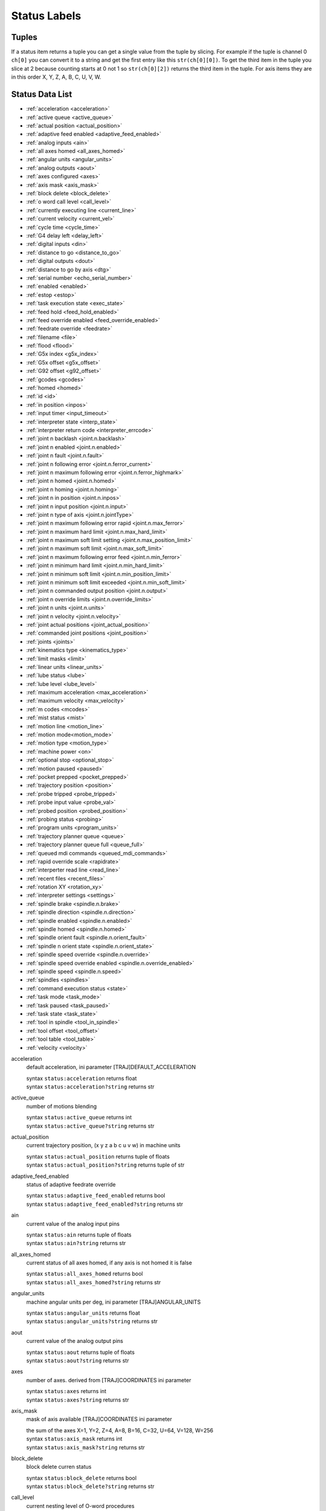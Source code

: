 =============
Status Labels
=============

----------
**Tuples**
----------

If a status item returns a tuple you can get a single value from the tuple by
slicing. For example if the tuple is channel 0 ``ch[0]`` you can convert it to a
string and get the first entry like this ``str(ch[0][0])``. To get the third
item in the tuple you slice at 2 because counting starts at 0 not 1 so
``str(ch[0][2])`` returns the third item in the tuple. For axis items they are
in this order X, Y, Z, A, B, C, U, V, W.

--------------------
**Status Data List**
--------------------

* :ref:`acceleration <acceleration>`
* :ref:`active queue <active_queue>`
* :ref:`actual position <actual_position>`
* :ref:`adaptive feed enabled <adaptive_feed_enabled>`
* :ref:`analog inputs <ain>`
* :ref:`all axes homed <all_axes_homed>`
* :ref:`angular units <angular_units>`
* :ref:`analog outputs <aout>`
* :ref:`axes configured <axes>`
* :ref:`axis mask <axis_mask>`
* :ref:`block delete <block_delete>`
* :ref:`o word call level <call_level>`
* :ref:`currently executing line <current_line>`
* :ref:`current velocity <current_vel>`
* :ref:`cycle time <cycle_time>`
* :ref:`G4 delay left <delay_left>`
* :ref:`digital inputs <din>`
* :ref:`distance to go <distance_to_go>`
* :ref:`digital outputs <dout>`
* :ref:`distance to go by axis <dtg>`
* :ref:`serial number <echo_serial_number>`
* :ref:`enabled <enabled>`
* :ref:`estop <estop>`
* :ref:`task execution state <exec_state>`
* :ref:`feed hold <feed_hold_enabled>`
* :ref:`feed override enabled <feed_override_enabled>`
* :ref:`feedrate override <feedrate>`
* :ref:`filename <file>`
* :ref:`flood <flood>`
* :ref:`G5x index <g5x_index>`
* :ref:`G5x offset <g5x_offset>`
* :ref:`G92 offset <g92_offset>`
* :ref:`gcodes <gcodes>`
* :ref:`homed <homed>`
* :ref:`id <id>`
* :ref:`in position <inpos>`
* :ref:`input timer <input_timeout>`
* :ref:`interpreter state <interp_state>`
* :ref:`interpreter return code <interpreter_errcode>`
* :ref:`joint n backlash <joint.n.backlash>`
* :ref:`joint n enabled <joint.n.enabled>`
* :ref:`joint n fault <joint.n.fault>`
* :ref:`joint n following error <joint.n.ferror_current>`
* :ref:`joint n maximum following error <joint.n.ferror_highmark>`
* :ref:`joint n homed <joint.n.homed>`
* :ref:`joint n homing <joint.n.homing>`
* :ref:`joint n in position <joint.n.inpos>`
* :ref:`joint n input position <joint.n.input>`
* :ref:`joint n type of axis <joint.n.jointType>`
* :ref:`joint n maximum following error rapid <joint.n.max_ferror>`
* :ref:`joint n maximum hard limit <joint.n.max_hard_limit>`
* :ref:`joint n maximum soft limit setting <joint.n.max_position_limit>`
* :ref:`joint n maximum soft limit <joint.n.max_soft_limit>`
* :ref:`joint n maximum following error feed <joint.n.min_ferror>`
* :ref:`joint n minimum hard limit <joint.n.min_hard_limit>`
* :ref:`joint n minimum soft limit <joint.n.min_position_limit>`
* :ref:`joint n minimum soft limit exceeded <joint.n.min_soft_limit>`
* :ref:`joint n commanded output position <joint.n.output>`
* :ref:`joint n override limits <joint.n.override_limits>`
* :ref:`joint n units <joint.n.units>`
* :ref:`joint n velocity <joint.n.velocity>`
* :ref:`joint actual positions <joint_actual_position>`
* :ref:`commanded joint positions <joint_position>`
* :ref:`joints <joints>`
* :ref:`kinematics type <kinematics_type>`
* :ref:`limit masks <limit>`
* :ref:`linear units <linear_units>`
* :ref:`lube status <lube>`
* :ref:`lube level <lube_level>`
* :ref:`maximum acceleration <max_acceleration>`
* :ref:`maximum velocity <max_velocity>`
* :ref:`m codes <mcodes>`
* :ref:`mist status <mist>`
* :ref:`motion line <motion_line>`
* :ref:`motion mode<motion_mode>`
* :ref:`motion type <motion_type>`
* :ref:`machine power <on>`
* :ref:`optional stop <optional_stop>`
* :ref:`motion paused <paused>`
* :ref:`pocket prepped <pocket_prepped>`
* :ref:`trajectory position <position>`
* :ref:`probe tripped <probe_tripped>`
* :ref:`probe input value <probe_val>`
* :ref:`probed position <probed_position>`
* :ref:`probing status <probing>`
* :ref:`program units <program_units>`
* :ref:`trajectory planner queue <queue>`
* :ref:`trajectory planner queue full <queue_full>`
* :ref:`queued mdi commands <queued_mdi_commands>`
* :ref:`rapid override scale <rapidrate>`
* :ref:`interperter read line <read_line>`
* :ref:`recent files <recent_files>`
* :ref:`rotation XY <rotation_xy>`
* :ref:`interpreter settings <settings>`
* :ref:`spindle brake <spindle.n.brake>`
* :ref:`spindle direction <spindle.n.direction>`
* :ref:`spindle enabled <spindle.n.enabled>`
* :ref:`spindle homed <spindle.n.homed>`
* :ref:`spindle orient fault <spindle.n.orient_fault>`
* :ref:`spindle n orient state <spindle.n.orient_state>`
* :ref:`spindle speed override <spindle.n.override>`
* :ref:`spindle speed override enabled <spindle.n.override_enabled>`
* :ref:`spindle speed <spindle.n.speed>`
* :ref:`spindles <spindles>`
* :ref:`command execution status <state>`
* :ref:`task mode <task_mode>`
* :ref:`task paused <task_paused>`
* :ref:`task state <task_state>`
* :ref:`tool in spindle <tool_in_spindle>`
* :ref:`tool offset <tool_offset>`
* :ref:`tool table <tool_table>`
* :ref:`velocity <velocity>`


.. _acceleration:

acceleration
    default acceleration, ini parameter [TRAJ]DEFAULT_ACCELERATION

    | syntax ``status:acceleration`` returns float
    | syntax ``status:acceleration?string`` returns str

.. _active_queue:

active_queue
    number of motions blending

    | syntax ``status:active_queue`` returns int
    | syntax ``status:active_queue?string`` returns str

.. _actual_position:

actual_position
    current trajectory position, (x y z a b c u v w) in machine units

    | syntax ``status:actual_position`` returns tuple of floats
    | syntax ``status:actual_position?string`` returns tuple of str

.. _adaptive_feed_enabled:

adaptive_feed_enabled
    status of adaptive feedrate override

    | syntax ``status:adaptive_feed_enabled`` returns bool
    | syntax ``status:adaptive_feed_enabled?string`` returns str

.. _ain:

ain
    current value of the analog input pins

    | syntax ``status:ain`` returns tuple of floats
    | syntax ``status:ain?string`` returns str

.. _all_axes_homed:

all_axes_homed
    current status of all axes homed, if any axis is not homed it is false

    | syntax ``status:all_axes_homed`` returns bool
    | syntax ``status:all_axes_homed?string`` returns str

.. _angular_units:

angular_units
    machine angular units per deg, ini parameter [TRAJ]ANGULAR_UNITS

    | syntax ``status:angular_units`` returns float
    | syntax ``status:angular_units?string`` returns str

.. _aout:

aout
    current value of the analog output pins

    | syntax ``status:aout`` returns tuple of floats
    | syntax ``status:aout?string`` returns str

.. _axes:

axes
    number of axes. derived from [TRAJ]COORDINATES ini parameter

    | syntax ``status:axes`` returns int
    | syntax ``status:axes?string`` returns str

.. _axis_mask:

axis_mask
    mask of axis available [TRAJ]COORDINATES ini parameter

    | the sum of the axes X=1, Y=2, Z=4, A=8, B=16, C=32, U=64, V=128, W=256
    | syntax ``status:axis_mask`` returns int
    | syntax ``status:axis_mask?string`` returns str

.. _block_delete:

block_delete
    block delete curren status

    | syntax ``status:block_delete`` returns bool
    | syntax ``status:block_delete?string`` returns str

.. _call_level:

call_level
    current nesting level of O-word procedures

    | syntax ``status:call_level`` returns int
    | syntax ``status:call_level?string`` returns str

.. _current_line:

current_line
    currently executing line

    | syntax ``status:current_line`` returns int
    | syntax ``status:current_line?string`` returns str

.. _current_vel:

current_vel
    current velocity in user units per second

    | syntax ``status:current_vel`` returns float
    | syntax ``status:current_vel?string`` returns str

.. _cycle_time:

cycle_time
    thread period

    | syntax ``status:cycle_time`` returns float
    | syntax ``status:cycle_time?string`` returns str

.. _delay_left:

delay_left
    remaining time on the G4 dwell command, seconds

    | syntax ``status:delay_left`` returns float
    | syntax ``status:delay_left?string`` returns str

.. _din:

din
    current value of the digital input pins

    | syntax ``status:din`` returns tuple of integers
    | syntax ``status:din?string`` returns str

.. _distance_to_go:

distance_to_go
    remaining distance of current move, as reported by trajectory planner

    | syntax ``status:distance_to_go`` returns float
    | syntax ``status:distance_to_go?string`` returns str

.. _dout:

dout
    current value of the digital output pins

    | syntax ``status:dout`` returns tuple of integers
    | syntax ``status:dout?string`` returns str

.. _dtg:

dtg
    remaining distance of current move for each axis, as reported by trajectory planner

    | syntax ``status:dtg`` returns tuple of floats
    | syntax ``status:dtg?string`` returns str

.. _echo_serial_number:

echo_serial_number
    The serial number of the last completed command sent by a UI to task

    | syntax ``status:echo_serial_number`` returns int
    | syntax ``status:echo_serial_number?string`` returns str

.. _enabled:

enabled
    trajectory planner enabled flag

    | syntax ``status:enabled`` returns bool
    | syntax ``status:enabled?string`` returns str

.. _estop:

estop
    status of E Stop, 1 for enabled and 0 for not enabled

    | syntax ``status:estop`` returns int
    | syntax ``status:estop?string`` returns str

.. _exec_state:

exec_state
    task execution state

    === ===========================
    int str
    === ===========================
    1   Error
    2   Done
    3   Waiting for Motion
    4   Waiting for Motion Queue
    5   Waiting for Pause
    6   Not used by LinuxCNC
    7   Waiting for Motion and IO
    8   Waiting for Delay
    9   Waiting for system CMD
    10  Waiting for spindle orient
    === ===========================

    | syntax ``status:exec_state`` returns int
    | syntax ``status:exec_state?string`` returns str

.. _feed_hold_enabled:

feed_hold_enabled
    status of feed hold

    | syntax ``status:feed_hold_enabled`` returns bool
    | syntax ``status:feed_hold_enabled?string`` returns str

.. _feed_override_enabled:

feed_override_enabled
    status of feed override

    | syntax ``status:feed_override_enabled`` returns bool
    | syntax ``status:feed_override_enabled?string`` returns str

.. _feedrate:

feedrate
    current feedrate override, 1.0 = 100%

    | syntax ``status:feedrate`` returns float
    | syntax ``status:feedrate?string`` returns str

.. _file:

file
    currently loaded gcode filename with path

    | syntax ``status:file`` returns str
    | for just the file name use this expression ``ch[0].split('/')[-1]``

.. _flood:

flood
    current flood status 0 for off, 1 for on

    | syntax ``status:flood`` returns int
    | syntax ``status:flood?string`` returns str

.. _g5x_index:

g5x_index
    currently active coordinate system

    === ======
    int string
    === ======
    0   G53
    1   G54
    2   G55
    3   G56
    4   G57
    5   G58
    6   G59
    7   G59.1
    8   G59.2
    9   G59.3
    === ======

    | syntax ``status:g5x_index`` returns int
    | syntax ``status:g5x_index?string`` returns str

.. _g5x_offset:

g5x_offset
    offsets of the currently active coordinate system

    | syntax ``status:g5x_offset`` returns tuple of floats
    | syntax ``status:g5x_offset?string`` returns str

.. _g92_offset:

g92_offset
    current g92 offsets

    | syntax ``status:g92_offset`` returns tuple of floats
    | syntax ``status:g92_offset?string`` returns str

.. _gcodes:

gcodes
    active G-codes for each modal group

    | syntax ``status:gcodes`` returns tuple of integers
    | syntax ``status:gcodes?string`` returns str

.. _homed:

homed
    currently homed joints, 0 = not homed, 1 = homed

    | syntax ``status:homed`` returns tuple of integers
    | syntax ``status:homed?string`` returns str

.. _id:

id
    currently executing motion id

    | syntax ``status:id`` returns int
    | syntax ``status:id?string`` returns str

.. _inpos:

inpos
    status machine in position

    | syntax ``status:inpos`` returns bool
    | syntax ``status:inpos?string`` returns str

.. _input_timeout:

input_timeout
    flag for M66 timer in progress

    | syntax ``status:input_timeout`` returns bool
    | syntax ``status:input_timeout?string`` returns str

.. _interp_state:

interp_state
    current state of RS274NGC interpreter

    === =======
    int str
    === =======
    1   Idle
    2   Reading
    3   Paused
    4   Waiting
    === =======

    | syntax ``status:interp_state`` returns int
    | syntax ``status:interp_state?string`` returns str

.. _interpreter_errcode:

interpreter_errcode
    current RS274NGC interpreter return code

    === =============
    int str
    === =============
    0   Ok
    1   Exit
    2   Finished
    3   Endfile
    4   File not open
    5   Error
    === =============

    | syntax ``status:interpreter_errcode`` returns int
    | syntax ``status:interpreter_errcode?string`` returns str

.. _joint.n.backlash:

joint.n.backlash
    backlash in machine units, ini parameter [JOINT_n]BACKLASH (`n` is joint number)

    | syntax ``status:joint.n.backlash`` returns float
    | syntax ``status:joint.n.backlash?string`` returns str

.. _joint.n.enabled:

joint.n.enabled
    status of joint n enabled, 0 not enabled 1 enabled

    | syntax ``status:joint.n.enabled`` returns int
    | syntax ``status:joint.n.enabled?string`` returns str

.. _joint.n.fault:

joint.n.fault
    status of joint n fault, 0 not faulted 1 faulted

    | syntax ``status:joint.n.fault`` returns int
    | syntax ``status:joint.n.fault?string`` returns str

.. _joint.n.ferror_current:

joint.n.ferror_current
    current joint n following error

    | syntax ``status:joint.n.ferror_current`` returns float
    | syntax ``status:joint.n.ferror_current?string`` returns str

.. _joint.n.ferror_highmark:

joint.n.ferror_highmark
    joint n magnitude of maximum following error

    | syntax ``status:joint.n.ferror_highmark`` returns float
    | syntax ``status:joint.n.ferror_highmark?string`` returns str

.. _joint.n.homed:

joint.n.homed
    status of joint n homed, 0 not homed 1 homed

    | syntax ``status:joint.n.homed`` returns int
    | syntax ``status:joint.n.homed?string`` returns str

.. _joint.n.homing:

joint.n.homing
    status of joint n homing in progress, 0 not homing 1 homing

    | syntax ``status:joint.n.homing`` returns int
    | syntax ``status:joint.n.homing?string`` returns str

.. _joint.n.inpos:

joint.n.inpos
    status of joint n in position, 0 not in position 1 in position

    | syntax ``status:joint.n.inpos`` returns int
    | syntax ``status:joint.n.inpos?string`` returns str

.. _joint.n.input:

joint.n.input
    joint n current input position

    | syntax ``status:joint.n.input`` returns float
    | syntax ``status:joint.n.input?string`` returns str

.. _joint.n.jointType:

joint.n.jointType
    joint n type of axis, ini parameter [JOINT_n]TYPE

    | syntax ``status:joint.n.jointType`` returns int
    | syntax ``status:joint.n.jointType?string`` returns str

.. _joint.n.max_ferror:

joint.n.max_ferror
    joint n maximum following error rapid, ini parameter [JOINT_n]FERROR

    | syntax ``status:joint.n.max_ferror`` returns float
    | syntax ``status:joint.n.max_ferror?string`` returns str

.. _joint.n.max_hard_limit:

joint.n.max_hard_limit
    status of joint n maximum hard limit, 0 not exceeded 1 exceeded

    | syntax ``status:joint.n.max_hard_limit`` returns int
    | syntax ``status:joint.n.max_hard_limit?string`` returns str

.. _joint.n.max_position_limit:

joint.n.max_position_limit
    joint n maximum soft limit, ini parameter [JOINT_n]MAX_LIMIT

    | syntax ``status:joint.n.max_position_limit`` returns float
    | syntax ``status:joint.n.max_position_limit?string`` returns str

.. _joint.n.max_soft_limit:

joint.n.max_soft_limit
    status of joint n maximum soft limit, 0 not exceeded 1 exceeded

    | syntax ``status:joint.n.max_soft_limit`` returns int
    | syntax ``status:joint.n.max_soft_limit?string`` returns str

.. _joint.n.min_ferror:

joint.n.min_ferror
    maximum following error feed, ini parameter [JOINT_n]MIN_FERROR

    | syntax ``status:joint.n.min_ferror`` returns float
    | syntax ``status:joint.n.min_ferror?string`` returns str

.. _joint.n.min_hard_limit:

joint.n.min_hard_limit
    non-zero means min hard limit exceeded

    | syntax ``status:joint.n.min_hard_limit`` returns int
    | syntax ``status:joint.n.min_hard_limit?string`` returns str

.. _joint.n.min_position_limit:

joint.n.min_position_limit
    minimum soft limit ini parameter [JOINT_n]MIN_LIMIT

    | syntax ``status:joint.n.min_position_limit`` returns float
    | syntax ``status:joint.n.min_position_limit?string`` returns str

.. _joint.n.min_soft_limit:

joint.n.min_soft_limit
    non-zero means min_position_limit was exceeded

    | syntax ``status:joint.n.min_soft_limit`` returns int
    | syntax ``status:joint.n.min_soft_limit?string`` returns str

.. _joint.n.output:

joint.n.output
    commanded output position

    | syntax ``status:joint.n.output`` returns float
    | syntax ``status:joint.n.output?string`` returns str

.. _joint.n.override_limits:

joint.n.override_limits
    non-zero means limits are overridden

    | syntax ``status:joint.n.override_limits`` returns int
    | syntax ``status:joint.n.override_limits?string`` returns str

.. _joint.n.units:

joint.n.units
    joint units

    | syntax ``status:joint.n.units`` returns float
    | syntax ``status:joint.n.units?string`` returns str

.. _joint.n.velocity:

joint.n.velocity
    current velocity

    | syntax ``status:joint.n.velocity`` returns float
    | syntax ``status:joint.n.velocity?string`` returns str

.. _joint_actual_position:

joint_actual_position
    joint actual positions

    | syntax ``status:joint_actual_position`` returns tuple of floats
    | syntax ``status:joint_actual_position?string`` returns str

.. _joint_position:

joint_position
    commanded joint positions

    | syntax ``status:joint_position`` returns tuple of floats
    | syntax ``status:joint_position?string`` returns str

.. _joints:

joints
    number of joints, ini parameter [KINS]JOINTS

    | syntax ``status:joints`` returns int
    | syntax ``status:joints?string`` returns str

.. _kinematics_type:

kinematics_type
    kinematics type

    | syntax ``status:kinematics_type`` returns int
    | syntax ``status:kinematics_type?string`` returns str

.. _limit:

limit
    axis limit masks

    | syntax ``status:limit`` returns tuple of integers
    | syntax ``status:limit?string`` returns str

.. _linear_units:

linear_units
    machine linear units,  ini parameter [TRAJ]LINEAR_UNITS

    | syntax ``status:linear_units`` returns float
    | syntax ``status:linear_units?string`` returns str

.. _lube:

lube
    lube status

    | syntax ``status:lube`` returns int
    | syntax ``status:lube?string`` returns str

.. _lube_level:

lube_level
    status of iocontrol.0.lube_level

    | syntax ``status:lube_level`` returns int
    | syntax ``status:lube_level?string`` returns str

.. _max_acceleration:

max_acceleration
    maximum acceleration,  ini parameter [TRAJ]MAX_ACCELERATION

    | syntax ``status:max_acceleration`` returns float
    | syntax ``status:max_acceleration?string`` returns str

.. _max_velocity:

max_velocity
    maximum velocity,  ini parameter [TRAJ]MAX_VELOCITY

    | syntax ``status:max_velocity`` returns float
    | syntax ``status:max_velocity?string`` returns str

.. _mcodes:

mcodes
    currently active M codes

    | syntax ``status:mcodes`` returns tuple of integers
    | syntax ``status:mcodes?string`` returns str

.. _mist:

mist
    mist status

    | syntax ``status:mist`` returns int
    | syntax ``status:mist?string`` returns str

.. _motion_line:

motion_line
    source line number motion is currently executing

    | syntax ``status:motion_line`` returns int
    | syntax ``status:motion_line?string`` returns str

.. _motion_mode:

motion_mode
    mode of the motion controller

    === ======
    int string
    === ======
    0   N/A
    1   Free
    2   Coord
    3   Teleop
    === ======

    | syntax ``status:motion_mode`` returns int
    | syntax ``status:motion_mode?string`` returns str

.. _motion_type:

motion_type
    motion type of move currently executing

    === ============
    int string
    === ============
    0   None
    1   Traverse
    2   Linear Feed
    3   Arc Feed
    4   Tool Change
    5   Probing
    6   Rotary Index
    === ============

    | syntax ``status:motion_type`` returns int
    | syntax ``status:motion_type?string`` returns str

.. _on:

on
    status of machine power

    | syntax ``status:on`` returns bool
    | syntax ``status:on?string`` returns str

.. _optional_stop:

optional_stop
    status of optional stop

    | syntax ``status:optional_stop`` returns int
    | syntax ``status:optional_stop?string`` returns str

.. _paused:

paused
    motion paused

    | syntax ``pstatus:aused`` returns bool
    | syntax ``status:paused?string`` returns str

.. _pocket_prepped:

pocket_prepped
    pocket prepped from last Tn commaned

    | syntax ``status:pocket_prepped`` returns int
    | syntax ``status:pocket_prepped?string`` returns str

.. _position:

position
    trajectory position

    | syntax ``status:position`` returns tuple of floats
    | syntax ``status:position?string`` returns str

.. _probe_tripped:

probe_tripped
    probe tripped

    | syntax ``status:probe_tripped`` returns bool
    | syntax ``status:probe_tripped?string`` returns str

.. _probe_val:

probe_val
    value of the motion.probe-input pin

    | syntax ``status:probe_val`` returns int
    | syntax ``status:probe_val?string`` returns str

.. _probed_position:

probed_position
    position where probe tripped

    | syntax ``status:probed_position`` returns tuple of floats
    | syntax ``status:probed_position?string`` returns str

.. _probing:

probing
    probe operation is in progress

    | syntax ``status:probing`` returns bool
    | syntax ``status:probing?string`` returns str

.. _program_units:

program_units
    program units

    === ===== ============
    int short long
    === ===== ============
    0   N/A   N/A
    1   in    Inches
    2   mm    Millimeters
    3   cm    Centimeters
    === ===== ============

    | syntax ``status:program_units`` returns int
    | syntax ``status:rogram_units?string`` returns short str
    | syntax ``status:rogram_units?string&format=long`` returns long str

.. _queue:

queue
    current size of the trajectory planner queue

    | syntax ``status:queue`` returns int
    | syntax ``status:queue?string`` returns str

.. _queue_full:

queue_full
    status of the trajectory planner queue

    | syntax ``status:queue_full`` returns bool
    | syntax ``status:queue_full?string`` returns str

.. _queued_mdi_commands:

queued_mdi_commands
    queued mdi commands

    | syntax ``status:queued_mdi_commands`` returns int
    | syntax ``status:queued_mdi_commands?string`` returns str

.. _rapidrate:

rapidrate
    rapid override scale

    | syntax ``status:rapidrate`` returns float
    | syntax ``status:rapidrate?string`` returns str

.. _read_line:

read_line
    current line the interperter is reading

    | syntax ``status:read_line`` returns int
    | syntax ``status:read_line?string`` returns str

.. _recent_files:

recent_files
    recent files opened including file path

    | syntax ``status:recent_files`` returns list
    | syntax ``status:recent_files?string`` returns str

.. _rotation_xy:

rotation_xy
    current XY rotation angle around Z axis

    | syntax ``status:rotation_xy`` returns float
    | syntax ``status:rotation_xy?string`` returns str

.. _settings:

settings
    current interpreter settings

    | syntax ``status:settings`` returns tuple of floats
    | syntax ``status:settings?string`` returns str

.. _spindle.n.brake:

spindle.n.brake
    status of spindle n brake

    | syntax ``status:spindle.n.brake`` returns int
    | syntax ``status:spindle.n.brake?string`` returns str

.. _spindle.n.direction:

spindle.n.direction
    rotational direction of the spindle. forward=1, reverse=-1

    | syntax ``status:spindle.n.direction`` returns int
    | syntax ``status:spindle.n.direction?string`` returns str

.. _spindle.n.enabled:

spindle.n.enabled
    spindle enabled status

    | syntax ``status:spindle.n.enabled`` returns int
    | syntax ``status:spindle.n.enabled?string`` returns str

.. _spindle.n.homed:

spindle.n.homed
    spindle n homed

    | syntax ``status:spindle.n.homed`` returns bool
    | syntax ``status:spindle.n.homed?string`` returns str

.. _spindle.n.orient_fault:

spindle.n.orient_fault
    spindle n orient fault status

    | syntax ``status:spindle.n.orient_fault`` returns int
    | syntax ``status:spindle.n.orient_fault?string`` returns str

.. _spindle.n.orient_state:

spindle.n.orient_state
    unknown

    | syntax ``status:spindle.n.orient_state`` returns int
    | syntax ``status:spindle.n.orient_state?string`` returns str

.. _spindle.n.override:

spindle.n.override
    spindle n speed override scale

    | syntax ``status:spindle.n.override`` returns float
    | syntax ``status:spindle.n.override?string`` returns str

.. _spindle.n.override_enabled:

spindle.n.override_enabled
    spindle n override enabled

    | syntax ``status:spindle.n.override_enabled`` returns bool
    | syntax ``status:spindle.n.override_enabled?string`` returns str

.. _spindle.n.speed:

spindle.n.speed
    spindle n speed rpm, > 0 clockwise, < 0 counterclockwise

    | syntax ``status:spindle.n.speed`` returns float
    | syntax ``status:spindle.n.speed?string`` returns str

.. _spindles:

spindles
    number of spindles, ini parameter [TRAJ]SPINDLES

    | syntax ``status:spindles`` returns int
    | syntax ``status:spindles?string`` returns str

.. _state:

state
    current command execution status

    | syntax ``status:state`` returns int
    | syntax ``status:state?string`` returns str

.. _task_mode:

task_mode
    current task mode

    === ======
    int string
    === ======
    0   N/A
    1   Manual
    2   Auto
    3   MDI
    === ======

    | syntax ``status:task_mode`` returns int
    | syntax ``status:task_mode?string`` returns str

.. _task_paused:

task_paused
    task paused status

    | syntax ``status:task_paused`` returns int
    | syntax ``status:task_paused?string`` returns str

.. _task_state:

task_state
    current task state

    === ======
    int string
    === ======
    0   N/A
    1   E-Stop
    2   Reset
    3   Off
    4   On
    === ======

    | syntax ``status:task_state`` returns int
    | syntax ``status:task_state?string`` returns str

.. _tool_in_spindle:

tool_in_spindle
    current tool number

    | syntax ``status:tool_in_spindle`` returns int
    | syntax ``status:tool_in_spindle?string`` returns str

.. _tool_offset:

tool_offset
    offset values of the current tool

    | syntax ``status:tool_offset`` returns tuple of floats
    | syntax ``status:tool_offset?string`` returns str

.. _tool_table:

tool_table
    list of tool entries

    | syntax ``status:tool_table`` returns tuple of tool_results
    | syntax ``status:tool_table?string`` returns str

.. _velocity:

velocity
    This property is defined, but it does not have a useful interpretation

    | syntax ``status:velocity`` returns float
    | syntax ``status:velocity?string`` returns str

